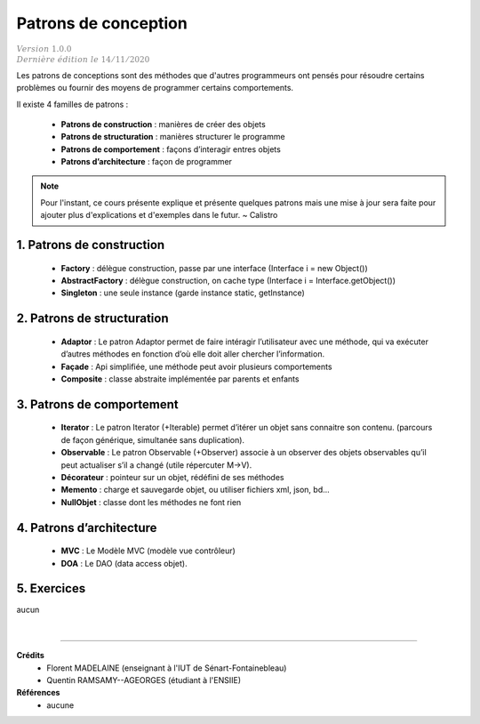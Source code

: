 .. _patrons:

================================
Patrons de conception
================================

| :math:`\color{grey}{Version \ 1.0.0}`
| :math:`\color{grey}{Dernière \ édition \ le \ 14/11/2020}`

Les patrons de conceptions sont des méthodes que d'autres programmeurs ont pensés
pour résoudre certains problèmes ou fournir des moyens de programmer
certains comportements.

Il existe 4 familles de patrons :

	* **Patrons de construction** : manières de créer des objets
	* **Patrons de structuration** : manières structurer le programme
	* **Patrons de comportement** : façons d’interagir entres objets
	* **Patrons d’architecture** : façon de programmer

.. note::

	Pour l'instant, ce cours présente explique et présente quelques patrons mais
	une mise à jour sera faite pour ajouter plus d'explications et d'exemples
	dans le futur. ~ Calistro

1. Patrons de construction
===================================

	* **Factory** : délègue construction, passe par une interface (Interface i = new Object())
	* **AbstractFactory** : délègue construction, on cache type (Interface i = Interface.getObject())
	* **Singleton** : une seule instance (garde instance static, getInstance)

2. Patrons de structuration
===================================

	* **Adaptor** : Le patron Adaptor permet de faire intéragir l’utilisateur avec une méthode, qui va exécuter d’autres méthodes en fonction d’où elle doit aller chercher l’information.
	* **Façade** : Api simplifiée, une méthode peut avoir plusieurs comportements
	* **Composite** : classe abstraite implémentée par parents et enfants

3. Patrons de comportement
===================================

	* **Iterator** : Le patron Iterator (+Iterable) permet d’itérer un objet sans connaitre son contenu. (parcours de façon générique, simultanée sans duplication).
	* **Observable** : Le patron Observable (+Observer) associe à un observer des objets observables qu’il peut actualiser s’il a changé (utile répercuter M->V).
	* **Décorateur** : pointeur sur un objet, rédéfini de ses méthodes
	* **Memento** : charge et sauvegarde objet, ou utiliser fichiers xml, json, bd...
	* **NullObjet** : classe dont les méthodes ne font rien

4. Patrons d’architecture
===================================

	* **MVC** : Le Modèle MVC (modèle vue contrôleur)
	* **DOA** : Le DAO (data access objet).

5. Exercices
==============

aucun

|

-----

**Crédits**
	* Florent MADELAINE (enseignant à l'IUT de Sénart-Fontainebleau)
	* Quentin RAMSAMY--AGEORGES (étudiant à l'ENSIIE)

**Références**
	* aucune